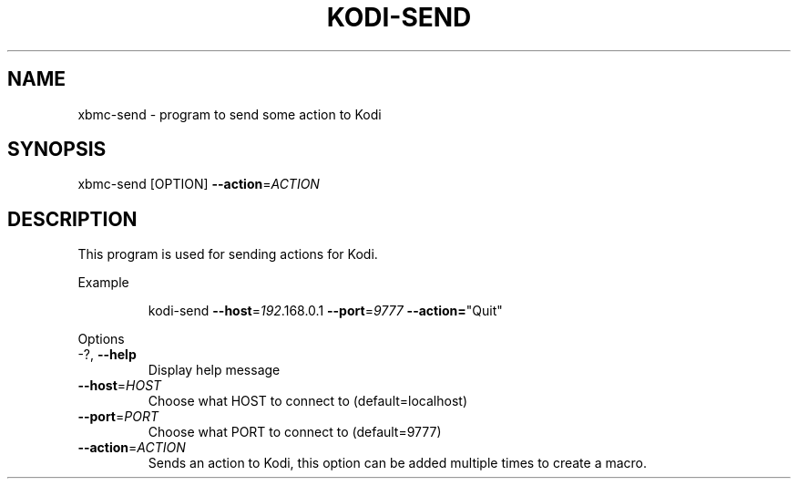 .TH KODI-SEND "1" "October 2014" "kodi-send"
.SH NAME
xbmc\-send \- program to send some action to Kodi
.SH SYNOPSIS
xbmc\-send [OPTION] \fB\-\-action\fR=\fIACTION\fR
.SH DESCRIPTION
This program is used for sending actions for Kodi.
.PP
Example
.IP
kodi\-send \fB\-\-host\fR=\fI192\fR.168.0.1 \fB\-\-port\fR=\fI9777\fR \fB\-\-action=\fR"Quit"
.PP
Options
.TP
\-?, \fB\-\-help\fR
Display help message
.TP
\fB\-\-host\fR=\fIHOST\fR
Choose what HOST to connect to (default=localhost)
.TP
\fB\-\-port\fR=\fIPORT\fR
Choose what PORT to connect to (default=9777)
.TP
\fB\-\-action\fR=\fIACTION\fR
Sends an action to Kodi, this option can be added multiple times to create a macro.
